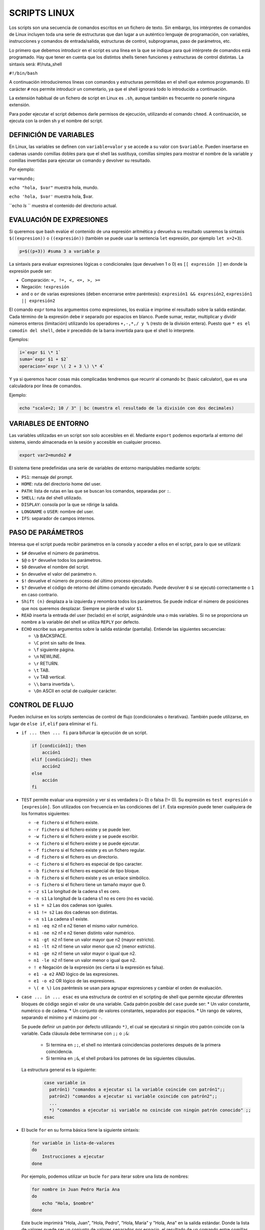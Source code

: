 ==============
SCRIPTS LINUX
==============

Los scripts son una secuencia de comandos escritos en un fichero de texto. Sin embargo, los intérpretes de comandos de Linux incluyen toda una serie de estructuras que dan lugar a un auténtico lenguaje de programación, con variables, instrucciones y comandos de entrada/salida, estructuras de control, subprogramas, paso de parámetros, etc.

Lo primero que debemos introducir en el script es una línea en la que se indique para qué intérprete de comandos está programado. Hay que tener en cuenta que los distintos shells tienen funciones y estructuras de control distintas. La sintaxis será: #!/ruta_shell

``#!/bin/bash``

A continuación introduciremos líneas con comandos y estructuras permitidas en el shell que estemos programando. El carácter ``#`` nos permite introducir un comentario, ya que el shell ignorará todo lo introducido a continuación.

La extensión habitual de un fichero de script en Linux es ``.sh``, aunque también es frecuente no ponerle ninguna extensión.

Para poder ejecutar el script debemos darle permisos de ejecución, utilizando el comando ``chmod``. A continuación, se ejecuta con la orden sh y el nombre del script.


-----------------------
DEFINICIÓN DE VARIABLES
-----------------------

En Linux, las variables se definen con ``variable=valor`` y se accede a su valor con ``$variable``. Pueden insertarse en cadenas usando comillas dobles para que el shell las sustituya, comillas simples para mostrar el nombre de la variable y comillas invertidas para ejecutar un comando y devolver su resultado. 

Por ejemplo:

``var=mundo;`` 

``echo "hola, $var"`` muestra hola, mundo.

``echo 'hola, $var'`` muestra hola, $var.

``echo `ls` `` muestra el contenido del directorio actual.


-------------------------
EVALUACIÓN DE EXPRESIONES
-------------------------

Si queremos que bash evalúe el contenido de una expresión aritmética y devuelva su resultado usaremos la sintaxis ``$((expresion))`` o ``((expresión))`` (también se puede usar la sentencia ``let`` expresión, por ejemplo ``let x=2+3``).

.. code-block:: sh

  p=$((p+3)) #suma 3 a variable p

..

La sintaxis para evaluar expresiones lógicas o condicionales (que devuelven 1 o 0) es ``[[ expresión ]]`` en donde la expresión puede ser:

* Comparación: ``=, !=, <, <=, >, >=``

* Negación: ``!expresión``

* ``and`` o ``or`` de varias expresiones (deben encerrarse entre paréntesis): ``expresión1 && expresión2``, ``expresión1 || expresión2``


El comando ``expr`` toma los argumentos como expresiones, los evalúa e imprime el resultado sobre la salida estándar. Cada término de la expresión debe ir separado por espacios en blanco. Puede sumar, restar, multiplicar y dividir números enteros (limitación) utilizando los operadores ``+,-,*,/ y %`` (resto de la división entera). Puesto que ``* es el comodín del shell``, debe ir precedido de la barra invertida para que el shell lo interprete.

Ejemplos:

.. code-block:: sh

  i=`expr $i \* 1`
  suma=`expr $1 + $2`
  operacion=`expr \( 2 + 3 \) \* 4`

..

Y ya si queremos hacer cosas más complicadas tendremos que recurrir al comando ``bc`` (basic calculator), que es una calculadora por línea de comandos.

Ejemplo:

.. code-block:: sh

  echo "scale=2; 10 / 3" | bc (muestra el resultado de la división con dos decimales)

.. 


--------------------
VARIABLES DE ENTORNO
--------------------

Las variables utilizadas en un script son solo accesibles en él. Mediante ``export`` podemos exportarla al entorno del sistema, siendo almacenada en la sesión y accesible en cualquier proceso.

.. code-block:: sh

  export var2=mundo2 #

..

El sistema tiene predefinidas una serie de variables de entorno manipulables mediante scripts:

* ``PS1``: mensaje del prompt.

* ``HOME``: ruta del directorio home del user.

* ``PATH``: lista de rutas en las que se buscan los comandos, separadas por ``:``.

* ``SHELL``: ruta del shell utilizado.

* ``DISPLAY``: consola por la que se rdirige la salida.

* ``LONGNAME`` o ``USER``: nombre del user.

* ``IFS``: separador de campos internos.


--------------------
PASO DE PARÁMETROS
--------------------

Interesa que el script pueda recibir parámetros en la consola y acceder a ellos en el script, para lo que se utilizará:

* ``$#`` devuelve el número de parámetros.

* ``$@`` o ``$*`` devuelve todos los parámetros.

* ``$0`` devuelve el nombre del script.

* ``$n`` devuelve el valor del parámetro ``n``.

* ``$!`` devuelve el número de proceso del último proceso ejecutado.

* ``$?`` devuelve el código de retorno del último comando ejecutado. Puede devolver ``0`` si se ejecutó correctamente o ``1`` en caso contrario.

* ``Shift (n)`` desplaza a la izquierda y renombra todos los parámetros. Se puede indicar el número de posiciones que nos queremos desplazar. Siempre se pierde el valor ``$1``.

* ``READ`` inserta la entrada del user (teclado) en el script, asignándole una o más variables. Si no se proporciona un nombre a la variable del shell se utiliza ``REPLY`` por defecto.

* ``ECHO`` escribe sus argumentos sobre la salida estándar (pantalla). Entiende las siguientes secuencias:

  * ``\b`` BACKSPACE.

  * ``\C`` print sin salto de línea.

  * ``\f`` siguiente página.

  * ``\n`` NEWLINE.

  * ``\r`` RETURN.

  * ``\t`` TAB.

  * ``\v`` TAB vertical.

  * ``\\`` barra invertida ``\``.

  * ``\On`` ASCII en octal de cualquier carácter.


----------------
CONTROL DE FLUJO
----------------

Pueden incluirse en los scripts sentencias de control de flujo (condicionales o iterativas). También puede utilizarse, en lugar de ``else if``, ``elif`` para eliminar el ``fi``.

* ``if ... then ... fi`` para bifurcar la ejecución de un script.

  .. code-block:: sh
  
    if [condición1]; then 
        acción1
    elif [condición2]; then 
        acción2
    else 
        acción
    fi
  
  .. 

* ``TEST`` permite evaluar una expresión y ver si es verdadera (= 0) o falsa (!= 0). Su expresión es ``test expresión`` o ``[expresión]``. Son utilizados con frecuencia en las condiciones del ``if``. Esta expresión puede tener cualquiera de los formatos siguientes:

  * ``-e fichero`` si el fichero existe.
  
  * ``-r fichero`` si el fichero existe y se puede leer.
  
  * ``-w fichero`` si el fichero existe y se puede escribir.
  
  * ``-x fichero`` si el fichero existe y se puede ejecutar.
  
  * ``-f fichero`` si el fichero existe y es un fichero regular.
  
  * ``-d fichero`` si el fichero es un directorio.
  
  * ``-c fichero`` si el fichero es especial de tipo caracter.
  
  * ``-b fichero`` si el fichero es especial de tipo bloque.
  
  * ``-h fichero`` si el fichero existe y es un enlace simbólico.
  
  * ``-s fichero`` si el fichero tiene un tamaño mayor que 0.
  
  * ``-z s1`` La longitud de la cadena s1 es cero.
  
  * ``-n s1`` La longitud de la cadena s1 no es cero (no es vacía).
  
  * ``s1 = s2`` Las dos cadenas son iguales.
  
  * ``s1 != s2`` Las dos cadenas son distintas.
  
  * ``-n s1`` La cadena s1 existe.
  
  * ``n1 -eq n2`` n1 e n2 tienen el mismo valor numérico.
  
  * ``n1 -ne n2`` n1 e n2 tienen distinto valor numérico.
  
  * ``n1 -gt n2`` n1 tiene un valor mayor que n2 (mayor estricto).
  
  * ``n1 -lt n2`` n1 tiene un valor menor que n2 (menor estricto).
  
  * ``n1 -ge n2`` n1 tiene un valor mayor o igual que n2.
  
  * ``n1 -le n2`` n1 tiene un valor menor o igual que n2.
  
  * ``! e`` Negación de la expresión (es cierta si la expresión es falsa).
  
  * ``e1 -a e2`` AND lógico de las expresiones.
  
  * ``e1 -o e2`` OR lógico de las expresiones.
  
  * ``\( e \)`` Los paréntesis se usan para agrupar expresiones y cambiar el orden de evaluación.


* ``case ... in ... esac`` es una estructura de control en el scripting de shell que permite ejecutar diferentes bloques de código según el valor de una variable. Cada patrón posible del ``case`` puede ser:
  * Un valor constante, numérico o de cadena.
  * Un conjunto de valores constantes, separados por espacios.
  * Un rango de valores, separando el mínimo y el máximo por ``-``.

  Se puede definir un patrón por defecto utilizando ``*)``, el cual se ejecutará si ningún otro patrón coincide con la variable. Cada cláusula debe terminarse con ``;;`` o ``;&``:
  
    * Si termina en ``;;``, el shell no intentará coincidencias posteriores después de la primera coincidencia.
  
    * Si termina en ``;&``, el shell probará los patrones de las siguientes cláusulas.
  
  
  La estructura general es la siguiente:
  
   .. code-block:: sh
  
    case variable in
      patrón1) "comandos a ejecutar si la variable coincide con patrón1";;
      patrón2) "comandos a ejecutar si variable coincide con patrón2";;
      ...
      *) "comandos a ejecutar si variable no coincide con ningún patrón conocido" ;;
    esac  
  
* El bucle ``for`` en su forma básica tiene la siguiente sintaxis:

  .. code-block:: shell
  
      for variable in lista-de-valores
      do
          Instrucciones a ejecutar
      done

  Por ejemplo, podemos utilizar un bucle ``for`` para iterar sobre una lista de nombres:
  
  .. code-block:: shell
  
      for nombre in Juan Pedro María Ana
      do
          echo "Hola, $nombre"
      done
  
  Este bucle imprimirá "Hola, Juan", "Hola, Pedro", "Hola, María" y "Hola, Ana" en la salida estándar. Donde la lista de valores puede ser un conjunto de valores separados por espacio, el resultado de un comando entre comillas inversas (\``), o el conjunto de parámetros del script (\``$@\``).
  
  También se admite una forma alternativa del bucle ``for`` utilizando la sintaxis:
  
  .. code-block:: shell
  
      for (( expr1; expr2; expr3 )) ; do
          comandos
      done
  
  Por ejemplo, podemos utilizar un bucle ``for`` para imprimir los números del 1 al 5:
  
  .. code-block:: shell
  
      for ((contador=1; contador<=5; contador++)); do
          echo -n "$contador "
      done
  
  Este bucle imprimirá los números del 1 al 5 en la salida estándar, separados por un espacio.

* Los bucles ``while`` y ``until`` tienen una sintaxis similar. En el bucle ``while``, las instrucciones dentro de ``do`` se ejecutan mientras la condición sea verdadera (es decir, su código de salida sea 0). En el bucle ``until``, las instrucciones dentro de ``do`` se ejecutan hasta que la condición sea verdadera (es decir, su código de salida no sea 0).

  .. code-block:: shell
  
      # Inicializamos una variable contador
      contador=1
      
      # Mientras el contador sea menor o igual a 5, imprimimos el valor del contador y lo incrementamos en 1
      while [ $contador -le 5 ]
      do
          echo $contador
          contador=$((contador+1))
      done
  
  Este bucle imprimirá los números del 1 al 5 en la salida estándar.

* El operador ``&&`` se utiliza para ejecutar el segundo comando solo si el primer comando tiene éxito; es decir, si su código de salida es 0. Por otro lado, ``||`` ejecuta el segundo comando solo si el primero no tiene éxito; es decir, si su código de salida es distinto de 0.

* Las sentencias ``break`` y ``continue`` se utilizan en bucles para controlar la ejecución. ``break`` termina el bucle actual y ``continue`` salta a la siguiente iteración del bucle.

* La sentencia ``exit`` se utiliza para salir del script de shell.

* El comando ``sleep`` hace una pausa del número de segundos indicado.


-----------------------
Definición de Funciones
-----------------------

Una función nos permite englobar un conjunto de comandos bajo un nombre que podemos invocar desde el script. El cuerpo de la función suele ser una lista de comandos encerrados entre llaves y separados por espacios del mismo (las llaves son palabras reservadas). La lista de comandos a ejecutar debe terminar en punto y coma. Su sintaxis es la siguiente:

.. code-block:: shell

    function nombre ()
    {
        comandos a ejecutar;
    }

Por ejemplo, supongamos que queremos definir una función llamada "saludar" que imprima un saludo personalizado:

.. code-block:: shell

    function saludar ()
    {
        echo "Hola, $1"
    }

La sentencia ``return`` (opcional) permite salir de la función devolviendo un valor. Podemos indicar opcionalmente el valor de retorno de la función. Las funciones pueden ser recursivas.

Para invocar una función, simplemente introduciremos su nombre seguido de los posibles parámetros, que se recogerán en la función de la misma forma que se recogen en el script, como ``$1``, ``$2``, etc.

Por ejemplo, después de definir la función ``saludar``, podemos invocarla de la siguiente manera:

.. code-block:: shell

    saludar "Juan"

Este comando imprimirá "Hola, Juan" en la salida estándar.


--------------------
EJEMPLOS DE SCRIPTS
--------------------

1. **Script para entender el tipo de comillas existentes:**

.. code-block:: shell

    #!/bin/bash
    a=ls
    echo '$a'   # Comillas simples, no interpreta caracteres especiales como el carácter $
    echo "$a"   # Comillas dobles, interpreta caracteres especiales como el carácter $ y todo lo
                # que se encuentre entre ellas, considerando todo como un solo parámetro
    echo `$a`   # Comillas inclinadas, ejecuta el contenido dentro de las comillas

2. **Script para entender el tipo de parámetros `$` existentes:**

.. code-block:: shell

    #!/bin/bash
    echo "El parámetro cero, $0, es el propio nombre del script"
    echo "Primer parámetro que recibo: $1, segundo: $2…"
    echo "El número total de parámetros pasados en la ejecución del script (excluido $0) es: $#"
    echo "La lista completa de parámetros (excluido $0), separados por un espacio, es $*"
    echo "El Identificador del proceso (PID) es $$"
    echo "La salida de la ejecución del último comando puede ser correcta (valor cero) o
    errónea (valor distinto de cero), siendo en este caso $?"

3. **Script para hacer operaciones matemáticas con números enteros:**

.. code-block:: shell

    #!/bin/bash
    expr 2 \* 2   # Hace la operación 2*2
    echo "(2 * 2) + 0.5" | bc   # bc es una calculadora para línea de comandos
    echo $((2*2))   # Hace la operación 2*2

4. **Script para pedir variables por teclado:**

.. code-block:: shell

    #!/bin/bash
    echo Dame tu nombre
    read nombre
    echo Hola $nombre

5. **Script para hacer un bucle contador:**

.. code-block:: shell

    #!/bin/bash
    for i in $(seq 1 100)
    do
        echo Valor de i: $i
    done

6. **Script para hacer una condición:**

.. code-block:: shell

    #!/bin/bash
    echo Dame un número
    read n1
    if test $n1 -lt 100
    then
        echo El número $n1 es menor que 100
    else
        echo El número $n1 es mayor que 100
    fi

7. **Script para hacer una condición mejorada:**

.. code-block:: shell

    #!/bin/bash
    echo Dame un número
    read n1
    if test $n1 -le 100
    then
        if test $n1 -lt 100 ; then
            echo El número $n1 es menor que 100
        else
            echo El número es igual a 100
        fi
    else
        echo El número $n1 es mayor que 100
    fi

8. **Script funcionamiento de while:**

.. code-block:: shell

    #!/bin/bash
    i=1
    while [ $i -le 100 ]
    do
        echo Valor de i: $i
        i=$(($i+1))
    done

9. **Script funcionamiento de until:**

.. code-block:: shell

    #!/bin/bash
    i=1
    until [ $i -ge 101 ]
    do
        echo Valor de i: $i
        i=$(($i+1))
    done

10. **Script funcionamiento funciones:**

.. code-block:: shell

    #!/bin/bash
    suma() {
        echo Dame numero
        read n1
        echo Dame otro numero
        read n2
        echo La suma de $n1 y $n2 es: $(($n1+$n2))
    }
    suma

11. **Script funcionamiento case para crear un menú:**

.. code-block:: shell

    #!/bin/bash
    echo Opcion1. Ver directorio actual
    echo Opcion2. Leer /tmp
    echo Opcion3. Salir
    echo Elige opcion: 1, 2, 3?
    read opcion
    case $opcion in
        1) pwd ;;
        2) ls /tmp ;;
        3) exit ;;
        *) echo no elegiste ni 1, 2, 3 ;;
    esac

12. **Script copia de seguridad (backup) home usuario:**

.. code-block:: shell

    #!/bin/bash
    inicio() {
        echo Dame usuario
        read user
        testear
    }
    testear() {
        if test -d /home/$user
        then
            echo El directorio /home/$user existe
            tar -czvf user.tar.gz /home/$user
        else
            echo El directorio /home/$user no existe
            echo El contenido de /home es el siguiente `ls /home`
            inicio
        fi
    }
    inicio
